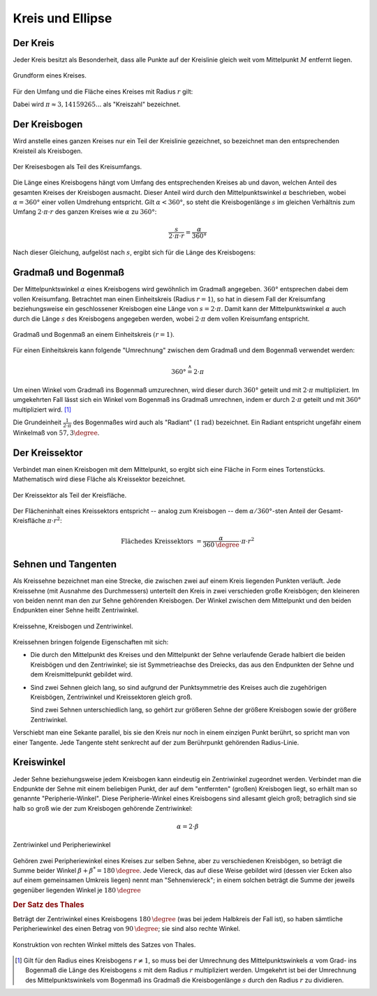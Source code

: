 .. _Kreis und Ellipse:

Kreis und Ellipse
=================

.. index:: Kreis
.. _Kreis:

Der Kreis
---------

Jeder Kreis besitzt als Besonderheit, dass alle Punkte auf der Kreislinie gleich
weit vom Mittelpunkt :math:`M` entfernt liegen.

.. figure:: ../../pics/geometrie/kreis.png
    :name: fig-kreis
    :alt:  fig-kreis
    :align: center
    :width: 40%

    Grundform eines Kreises.

    .. only:: html

        :download:`SVG: Kreis
        <../../pics/geometrie/kreis.svg>`

Für den Umfang und die Fläche eines Kreises mit Radius :math:`r` gilt:

.. math::
    :label: eqn-kreis

    \text{Umfang} &= 2 \cdot \pi \cdot r \\[4pt]
    \text{Fl\"ache} &= \pi \cdot r^2

Dabei wird :math:`\pi \approx 3,14159265...` als "Kreiszahl" bezeichnet.


.. index:: Kreisbogen
.. _Kreisbogen:

Der Kreisbogen
--------------

Wird anstelle eines ganzen Kreises nur ein Teil der Kreislinie gezeichnet, so
bezeichnet man den entsprechenden Kreisteil als Kreisbogen.

.. figure:: ../../pics/geometrie/kreisbogen.png
    :name: fig-kreisbogen
    :alt:  fig-kreisbogen
    :align: center
    :width: 40%

    Der Kreisesbogen als Teil des Kreisumfangs.

    .. only:: html

        :download:`SVG: Kreisbogen
        <../../pics/geometrie/kreisbogen.svg>`

.. index:: Bogenlänge

Die Länge eines Kreisbogens hängt vom Umfang des entsprechenden Kreises ab und
davon, welchen Anteil des gesamten Kreises der Kreisbogen ausmacht. Dieser
Anteil wird durch den Mittelpunktswinkel :math:`\alpha` beschrieben, wobei
:math:`\alpha = 360°` einer vollen Umdrehung entspricht. Gilt :math:`\alpha <
360°`, so steht die Kreisbogenlänge :math:`s` im gleichen Verhältnis zum Umfang
:math:`2 \cdot \pi \cdot r` des ganzen Kreises wie :math:`\alpha` zu
:math:`360°`:

.. math::

    \frac{s}{2 \cdot \pi \cdot r} = \frac{\alpha }{360 °}

Nach dieser Gleichung, aufgelöst nach :math:`s`, ergibt sich für die Länge
des Kreisbogens:

.. math::
    :label: eqn-kreisbogen

    s = \frac{\alpha }{360°} \cdot 2 \cdot \pi \cdot r

.. index:: Kreis; Gradmaß und Bogenmaß, Radiant
.. _Gradmaß und Bogenmaß:
.. _Bogenmaß:
.. _Gradmaß:
.. _Radiant:

Gradmaß und Bogenmaß
--------------------

Der Mittelpunktswinkel :math:`\alpha` eines Kreisbogens wird gewöhnlich im
Gradmaß angegeben. :math:`360°` entsprechen dabei dem vollen Kreisumfang.
Betrachtet man einen Einheitskreis (Radius :math:`r = 1`), so hat in diesem Fall
der Kreisumfang beziehungsweise ein geschlossener Kreisbogen eine Länge von
:math:`s = 2 \cdot \pi`. Damit kann der Mittelpunktswinkel :math:`\alpha` auch
durch die Länge :math:`s` des Kreisbogens angegeben werden, wobei :math:`2 \cdot
\pi` dem vollen Kreisumfang entspricht.

.. figure:: ../../pics/geometrie/gradmass-und-bogenmass.png
    :name: fig-gradmaß-und-bogenmaß
    :alt:  fig-gradmaß-und-bogenmaß
    :align: center
    :width: 55%

    Gradmaß und Bogenmaß an einem Einheitskreis :math:`(r = 1)`.

    .. only:: html

        :download:`SVG: Gradmaß und Bogenmaß
        <../../pics/geometrie/gradmass-und-bogenmass.svg>`


Für einen Einheitskreis kann folgende "Umrechnung" zwischen dem Gradmaß und
dem Bogenmaß verwendet werden:

.. math::

    360° \stackrel{\wedge}= 2 \cdot \pi

Um einen Winkel vom Gradmaß ins Bogenmaß umzurechnen, wird dieser durch
:math:`360°` geteilt und mit :math:`2 \cdot \pi` multipliziert. Im umgekehrten
Fall lässt sich ein Winkel vom Bogenmaß ins Gradmaß umrechnen, indem er durch
:math:`2 \cdot \pi` geteilt und mit :math:`360°` multipliziert wird. [#GB1]_

Die Grundeinheit :math:`\frac{1}{2 \cdot \pi }` des Bogenmaßes wird auch als
"Radiant" :math:`(\unit[1]{rad})` bezeichnet. Ein Radiant entspricht ungefähr
einem Winkelmaß von :math:`57,3 \degree`.

.. _Kreissektor:

Der Kreissektor
---------------

Verbindet man einen Kreisbogen mit dem Mittelpunkt, so ergibt sich eine Fläche
in Form eines Tortenstücks. Mathematisch wird diese Fläche als Kreissektor
bezeichnet.

.. figure:: ../../pics/geometrie/kreissektor.png
    :name: fig-kreissektor
    :alt:  fig-kreissektor
    :align: center
    :width: 40%

    Der Kreissektor als Teil der Kreisfläche.

    .. only:: html

        :download:`SVG: Kreissektor
        <../../pics/geometrie/kreissektor.svg>`


Der Flächeninhalt eines Kreissektors entspricht -- analog zum Kreisbogen -- dem
:math:`\alpha / 360°`-sten Anteil der Gesamt-Kreisfläche :math:`\pi \cdot r^2`:

.. math::

    \text{Fl\"ache des Kreissektors} &= \frac{\alpha }{\unit[360]{\degree}}
    \cdot \pi \cdot r^2


.. _Sehnen und Tangenten:

Sehnen und Tangenten
--------------------

Als Kreissehne bezeichnet man eine Strecke, die zwischen zwei auf einem Kreis
liegenden Punkten verläuft. Jede Kreissehne (mit Ausnahme des Durchmessers)
unterteilt den Kreis in zwei verschieden große Kreisbögen; den kleineren von
beiden nennt man den zur Sehne gehörenden Kreisbogen. Der Winkel zwischen
dem Mittelpunkt und den beiden Endpunkten einer Sehne heißt Zentriwinkel.

.. figure:: ../../pics/geometrie/kreissehne.png
    :name: fig-kreissehne
    :alt:  fig-kreissehne
    :align: center
    :width: 40%

    Kreissehne, Kreisbogen und Zentriwinkel.

    .. only:: html

        :download:`SVG: Kreissehne
        <../../pics/geometrie/kreissehne.svg>`

Kreissehnen bringen folgende Eigenschaften mit sich:

* Die durch den Mittelpunkt des Kreises und den Mittelpunkt der Sehne
  verlaufende Gerade halbiert die beiden Kreisbögen und den Zentriwinkel; sie
  ist Symmetrieachse des Dreiecks, das aus den Endpunkten der Sehne und dem
  Kreismittelpunkt gebildet wird.

* Sind zwei Sehnen gleich lang, so sind aufgrund der Punktsymmetrie des Kreises
  auch die zugehörigen Kreisbögen, Zentriwinkel und Kreissektoren gleich groß.

  Sind zwei Sehnen unterschiedlich lang, so gehört zur größeren Sehne der
  größere Kreisbogen sowie der größere Zentriwinkel.

Verschiebt man eine Sekante parallel, bis sie den Kreis nur noch in einem
einzigen Punkt berührt, so spricht man von einer Tangente. Jede Tangente steht
senkrecht auf der zum Berührpunkt gehörenden Radius-Linie.


.. index:: Kreiswinkel, Zentriwinkel, Peripheriewinkel
.. _Kreiswinkel:

Kreiswinkel
-----------

Jeder Sehne beziehungsweise jedem Kreisbogen kann eindeutig ein Zentriwinkel
zugeordnet werden. Verbindet man die Endpunkte der Sehne mit einem beliebigen
Punkt, der auf dem "entfernten" (großen) Kreisbogen liegt, so erhält man so
genannte "Peripherie-Winkel". Diese Peripherie-Winkel eines Kreisbogens sind
allesamt gleich groß; betraglich sind sie halb so groß wie der zum Kreisbogen
gehörende Zentriwinkel:

.. math::

    \alpha = 2 \cdot \beta

.. figure:: ../../pics/geometrie/kreiswinkel.png
    :name: fig-kreiswinkel
    :alt:  fig-kreiswinkel
    :align: center
    :width: 40%

    Zentriwinkel und Peripheriewinkel

    .. only:: html

        :download:`SVG: Kreiswinkel
        <../../pics/geometrie/kreiswinkel.svg>`

Gehören zwei Peripheriewinkel eines Kreises zur selben Sehne, aber zu
verschiedenen Kreisbögen, so beträgt die Summe beider Winkel :math:`\beta +
\beta^{*} = \unit[180]{\degree}`. Jede Viereck, das auf diese Weise gebildet
wird (dessen vier Ecken also auf einem gemeinsamen Umkreis liegen) nennt man
"Sehnenviereck"; in einem solchen beträgt die Summe der jeweils gegenüber
liegenden Winkel je :math:`\unit[180]{\degree}`


.. index:: Satz von Thales, Thaleskreis
.. _Satz des Thales:

.. rubric:: Der Satz des Thales

Beträgt der Zentriwinkel eines Kreisbogens :math:`\unit[180]{\degree}` (was bei
jedem Halbkreis der Fall ist), so haben sämtliche Peripheriewinkel des einen
Betrag von :math:`\unit[90]{\degree}`; sie sind also rechte Winkel.

.. figure:: ../../pics/geometrie/thaleskreis.png
    :name: fig-thaleskreis
    :alt:  fig-thaleskreis
    :align: center
    :width: 40%

    Konstruktion von rechten Winkel mittels des Satzes von Thales.

    .. only:: html

        :download:`SVG: Thaleskreis
        <../../pics/geometrie/thaleskreis.svg>`


.. raw:: html

    <hr />

.. only:: html

    .. rubric:: Anmerkungen:

.. [#GB1] Gilt für den Radius eines Kreisbogens :math:`r \ne 1`, so muss bei der
    Umrechnung des Mittelpunktswinkels :math:`\alpha` vom Grad- ins Bogenmaß die
    Länge des Kreisbogens :math:`s` mit dem Radius :math:`r` multipliziert
    werden. Umgekehrt ist bei der Umrechnung des Mittelpunktswinkels vom
    Bogenmaß ins Gradmaß die Kreisbogenlänge :math:`s` durch den Radius
    :math:`r` zu dividieren.

